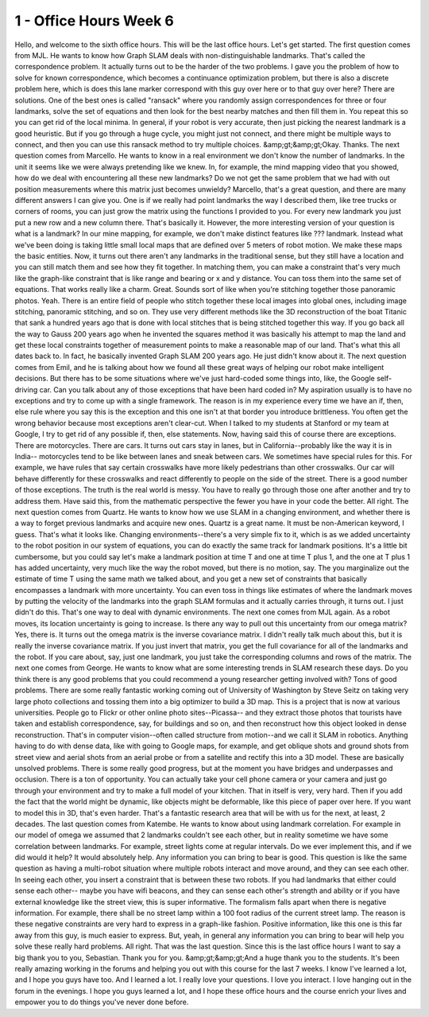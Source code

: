 1 - Office Hours Week 6
=======================
Hello, and welcome to the sixth office hours.
This will be the last office hours. Let's get started.
The first question comes from MJL.
He wants to know how Graph SLAM deals with non-distinguishable landmarks.
That's called the correspondence problem.
It actually turns out to be the harder of the two problems.
I gave you the problem of how to solve for known correspondence,
which becomes a continuance optimization problem,
but there is also a discrete problem here, which is does this lane marker correspond
with this guy over here or to that guy over here? There are solutions.
One of the best ones is called "ransack" where you randomly assign correspondences
for three or four landmarks, solve the set of equations and then look
for the best nearby matches and then fill them in.
You repeat this so you can get rid of the local minima.
In general, if your robot is very accurate, then just picking the nearest landmark is a good heuristic.
But if you go through a huge cycle, you might just not connect,
and there might be multiple ways to connect, and then you can use this ransack method
to try multiple choices. &amp;gt;&amp;gt;Okay. Thanks.
The next question comes from Marcello.
He wants to know in a real environment we don't know the number of landmarks.
In the unit it seems like we were always pretending like we knew.
In, for example, the mind mapping video that you showed, how do we deal with
encountering all these new landmarks?
Do we not get the same problem that we had with out position measurements
where this matrix just becomes unwieldy?
Marcello, that's a great question, and there are many different answers I can give you.
One is if we really had point landmarks the way I described them, like tree trucks or corners of rooms,
you can just grow the matrix using the functions I provided to you.
For every new landmark you just put a new row and a new column there.
That's basically it.
However, the more interesting version of your question is what is a landmark?
In our mine mapping, for example, we don't make distinct features like ??? landmark.
Instead what we've been doing is taking little small local maps
that are defined over 5 meters of robot motion.
We make these maps the basic entities.
Now, it turns out there aren't any landmarks in the traditional sense,
but they still have a location and you can still match them and see how they fit together.
In matching them, you can make a constraint that's very much like the graph-like constraint
that is like range and bearing or x and y distance.
You can toss them into the same set of equations.
That works really like a charm.
Great. Sounds sort of like when you're stitching together those panoramic photos.
Yeah. There is an entire field of people who stitch together these local images into global ones,
including image stitching, panoramic stitching, and so on.
They use very different methods like the 3D reconstruction of the boat Titanic
that sank a hundred years ago that is done with local stitches that is being stitched together this way.
If you go back all the way to Gauss 200 years ago when he invented the squares method
it was basically his attempt to map the land
and get these local constraints together of measurement points to make
a reasonable map of our land.
That's what this all dates back to.
In fact, he basically invented Graph SLAM 200 years ago. He just didn't know about it.
The next question comes from Emil, and he is talking about how we found all these
great ways of helping our robot make intelligent decisions.
But there has to be some situations where we've just hard-coded some things
into, like, the Google self-driving car.
Can you talk about any of those exceptions that have been hard coded in?
My aspiration usually is to have no exceptions and try to come up with a single framework.
The reason is in my experience every time we have an if, then, else rule
where you say this is the exception and this one isn't
at that border you introduce brittleness.
You often get the wrong behavior because most exceptions aren't clear-cut.
When I talked to my students at Stanford or my team at Google,
I try to get rid of any possible if, then, else statements.
Now, having said this of course there are exceptions.
There are motorcycles. There are cars.
It turns out cars stay in lanes, but in California--probably like the way it is in India--
motorcycles tend to be like between lanes and sneak between cars.
We sometimes have special rules for this.
For example, we have rules that say certain crosswalks have more likely pedestrians than other crosswalks.
Our car will behave differently for these crosswalks and react differently to people on the side of the street.
There is a good number of those exceptions.
The truth is the real world is messy.
You have to really go through those one after another and try to address them.
Have said this, from the mathematic perspective the fewer you have in your code the better.
All right. The next question comes from Quartz.
He wants to know how we use SLAM in a changing environment,
and whether there is a way to forget previous landmarks and acquire new ones.
Quartz is a great name. It must be non-American keyword, I guess. That's what it looks like.
Changing environments--there's a very simple fix to it,
which is as we added uncertainty to the robot position in our system of equations,
you can do exactly the same track for landmark positions.
It's a little bit cumbersome, but you could say let's make a landmark position at time T
and one at time T plus 1, and the one at T plus 1 has added uncertainty,
very much like the way the robot moved, but there is no motion, say.
The you marginalize out the estimate of time T using the same math we talked about,
and you get a new set of constraints that basically encompasses a landmark with more uncertainty.
You can even toss in things like estimates of where the landmark moves by putting
the velocity of the landmarks into the graph SLAM formulas
and it actually carries through, it turns out. I just didn't do this.
That's one way to deal with dynamic environments.
The next one comes from MJL again.
As a robot moves, its location uncertainty is going to increase.
Is there any way to pull out this uncertainty from our omega matrix?
Yes, there is. It turns out the omega matrix is the inverse covariance matrix.
I didn't really talk much about this, but it is really the inverse covariance matrix.
If you just invert that matrix, you get the full covariance for all of the landmarks and the robot.
If you care about, say, just one landmark, you just take the corresponding
columns and rows of the matrix.
The next one comes from George.
He wants to know what are some interesting trends in SLAM research these days.
Do you think there is any good problems that you could recommend
a young researcher getting involved with?
Tons of good problems. There are some really fantastic working coming out of
University of Washington by Steve Seitz on taking very large photo collections
and tossing them into a big optimizer to build a 3D map.
This is a project that is now at various universities.
People go to Flickr or other online photo sites--Picassa--
and they extract those photos that tourists have taken
and establish correspondence, say, for buildings and so on,
and then reconstruct how this object looked in dense reconstruction.
That's in computer vision--often called structure from motion--and we call it SLAM in robotics.
Anything having to do with dense data, like with going to Google maps, for example,
and get oblique shots and ground shots from street view and aerial shots
from an aerial probe or from a satellite and rectify this into a 3D model.
These are basically unsolved problems.
There is some really good progress, but at the moment you have bridges
and underpasses and occlusion.
There is a ton of opportunity.
You can actually take your cell phone camera or your camera
and just go through your environment and try to make a full model of your kitchen.
That in itself is very, very hard.
Then if you add the fact that the world might be dynamic,
like objects might be deformable, like this piece of paper over here.
If you want to model this in 3D, that's even harder.
That's a fantastic research area that will be with us for the next, at least, 2 decades.
The last question comes from Katembe.
He wants to know about using landmark correlation.
For example in our model of omega we assumed that 2 landmarks couldn't see each other,
but in reality sometime we have some correlation between landmarks.
For example, street lights come at regular intervals.
Do we ever implement this, and if we did would it help?
It would absolutely help. Any information you can bring to bear is good.
This question is like the same question as having a multi-robot situation
where multiple robots interact and move around, and they can see each other.
In seeing each other, you insert a constraint that is between these two robots.
If you had landmarks that either could sense each other--
maybe you have wifi beacons, and they can sense each other's strength and ability
or if you have external knowledge like the street view, this is super informative.
The formalism falls apart when there is negative information.
For example, there shall be no street lamp within a 100 foot radius of the current street lamp.
The reason is these negative constraints are very hard to express in a graph-like fashion.
Positive information, like this one is this far away from this guy,
is much easier to express.
But, yeah, in general any information you can bring to bear will help you solve these really hard problems.
All right. That was the last question.
Since this is the last office hours I want to say a big thank you to you, Sebastian.
Thank you for you. &amp;gt;&amp;gt;And a huge thank you to the students.
It's been really amazing working in the forums and helping you out with this course for the last 7 weeks.
I know I've learned a lot, and I hope you guys have too.
And I learned a lot. I really love your questions.
I love you interact. I love hanging out in the forum in the evenings.
I hope you guys learned a lot, and I hope these office hours and the course
enrich your lives and empower you to do things you've never done before.
